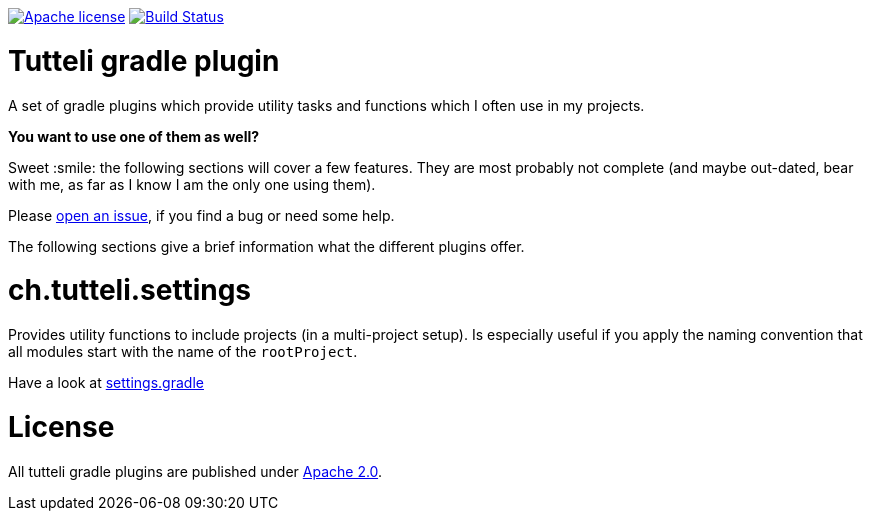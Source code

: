 image:https://img.shields.io/badge/license-Apache%202.0-brightgreen.svg[Apache license, link="http://opensource.org/licenses/Apache2.0"]
image:https://travis-ci.org/robstoll/atrium.svg?branch=v0.1.0[Build Status, link="https://travis-ci.org/robstoll/atrium/branches"]

= Tutteli gradle plugin
A set of gradle plugins which provide utility tasks and functions which I often use in my projects.

*You want to use one of them as well?*

Sweet :smile: the following sections will cover a few features.
They are most probably not complete
(and maybe out-dated, bear with me, as far as I know I am the only one using them).

Please link:https://github.com/robstoll/tutteli-gradle-plugin/issues/new[open an issue],
if you find a bug or need some help.

The following sections give a brief information what the different plugins offer.

= ch.tutteli.settings
Provides utility functions to include projects (in a multi-project setup).
Is especially useful if you apply the naming convention that all modules start with the name of the `rootProject`.

Have a look at link:./settings.gradle[settings.gradle]

= License
All tutteli gradle plugins are published under link:http://opensource.org/licenses/Apache2.0[Apache 2.0].
